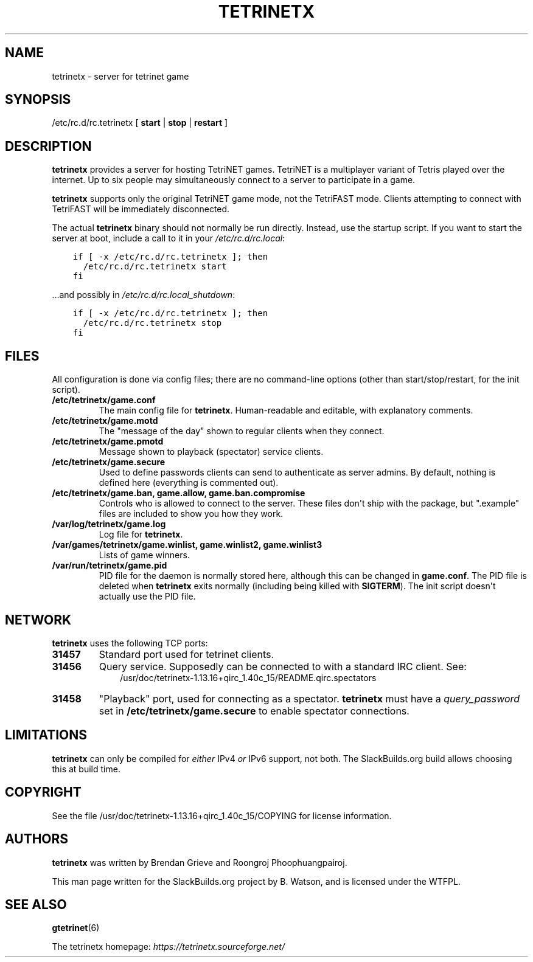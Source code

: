.\" Man page generated from reStructuredText.
.
.
.nr rst2man-indent-level 0
.
.de1 rstReportMargin
\\$1 \\n[an-margin]
level \\n[rst2man-indent-level]
level margin: \\n[rst2man-indent\\n[rst2man-indent-level]]
-
\\n[rst2man-indent0]
\\n[rst2man-indent1]
\\n[rst2man-indent2]
..
.de1 INDENT
.\" .rstReportMargin pre:
. RS \\$1
. nr rst2man-indent\\n[rst2man-indent-level] \\n[an-margin]
. nr rst2man-indent-level +1
.\" .rstReportMargin post:
..
.de UNINDENT
. RE
.\" indent \\n[an-margin]
.\" old: \\n[rst2man-indent\\n[rst2man-indent-level]]
.nr rst2man-indent-level -1
.\" new: \\n[rst2man-indent\\n[rst2man-indent-level]]
.in \\n[rst2man-indent\\n[rst2man-indent-level]]u
..
.TH "TETRINETX" 6 "2023-02-13" "1.13.16+qirc_1.40c_15" "SlackBuilds.org"
.SH NAME
tetrinetx \- server for tetrinet game
.\" RST source for tetrinetx(6) man page. Convert with:
.
.\" rst2man.py tetrinetx.rst > tetrinetx.6
.
.SH SYNOPSIS
.sp
/etc/rc.d/rc.tetrinetx [ \fBstart\fP | \fBstop\fP | \fBrestart\fP ]
.SH DESCRIPTION
.sp
\fBtetrinetx\fP provides a server for hosting TetriNET games. TetriNET
is a multiplayer variant of Tetris played over the internet. Up to
six people may simultaneously connect to a server to participate in
a game.
.sp
\fBtetrinetx\fP supports only the original TetriNET game mode, not the
TetriFAST mode. Clients attempting to connect with TetriFAST will be
immediately disconnected.
.sp
The actual \fBtetrinetx\fP binary should not normally be run
directly. Instead, use the startup script. If you want to start the
server at boot, include a call to it in your \fI/etc/rc.d/rc.local\fP:
.INDENT 0.0
.INDENT 3.5
.sp
.nf
.ft C
if [ \-x /etc/rc.d/rc.tetrinetx ]; then
  /etc/rc.d/rc.tetrinetx start
fi
.ft P
.fi
.UNINDENT
.UNINDENT
.sp
\&...and possibly in \fI/etc/rc.d/rc.local_shutdown\fP:
.INDENT 0.0
.INDENT 3.5
.sp
.nf
.ft C
if [ \-x /etc/rc.d/rc.tetrinetx ]; then
  /etc/rc.d/rc.tetrinetx stop
fi
.ft P
.fi
.UNINDENT
.UNINDENT
.SH FILES
.sp
All configuration is done via config files; there are no command\-line
options (other than start/stop/restart, for the init script).
.INDENT 0.0
.TP
.B /etc/tetrinetx/game.conf
The main config file for \fBtetrinetx\fP\&. Human\-readable and editable,
with explanatory comments.
.TP
.B /etc/tetrinetx/game.motd
The "message of the day" shown to regular clients when they connect.
.TP
.B /etc/tetrinetx/game.pmotd
Message shown to playback (spectator) service clients.
.TP
.B /etc/tetrinetx/game.secure
Used to define passwords clients can send to authenticate as server
admins. By default, nothing is defined here (everything is commented out).
.TP
.B /etc/tetrinetx/game.ban, game.allow, game.ban.compromise
Controls who is allowed to connect to the server. These files don\(aqt
ship with the package, but ".example" files are included to show you
how they work.
.TP
.B /var/log/tetrinetx/game.log
Log file for \fBtetrinetx\fP\&.
.TP
.B /var/games/tetrinetx/game.winlist, game.winlist2, game.winlist3
Lists of game winners.
.TP
.B /var/run/tetrinetx/game.pid
PID file for the daemon is normally stored here, although this can be
changed in \fBgame.conf\fP\&. The PID file is deleted when \fBtetrinetx\fP
exits normally (including being killed with \fBSIGTERM\fP).
The init script doesn\(aqt actually use the PID file.
.UNINDENT
.SH NETWORK
.sp
\fBtetrinetx\fP uses the following TCP ports:
.INDENT 0.0
.TP
.B 31457
Standard port used for tetrinet clients.
.TP
.B 31456
Query service. Supposedly can be connected to with a standard IRC client.
See:
.INDENT 7.0
.INDENT 3.5
/usr/doc/tetrinetx\-1.13.16+qirc_1.40c_15/README.qirc.spectators
.UNINDENT
.UNINDENT
.TP
.B 31458
"Playback" port, used for connecting as a spectator. \fBtetrinetx\fP must
have a \fIquery_password\fP set in \fB/etc/tetrinetx/game.secure\fP to enable
spectator connections.
.UNINDENT
.SH LIMITATIONS
.sp
\fBtetrinetx\fP can only be compiled for \fIeither\fP IPv4 \fIor\fP IPv6
support, not both. The SlackBuilds.org build allows choosing this at
build time.
.SH COPYRIGHT
.sp
See the file /usr/doc/tetrinetx\-1.13.16+qirc_1.40c_15/COPYING for license information.
.SH AUTHORS
.sp
\fBtetrinetx\fP was written by Brendan Grieve and Roongroj Phoophuangpairoj.
.sp
This man page written for the SlackBuilds.org project
by B. Watson, and is licensed under the WTFPL.
.SH SEE ALSO
.sp
\fBgtetrinet\fP(6)
.sp
The tetrinetx homepage: \fI\%https://tetrinetx.sourceforge.net/\fP
.\" Generated by docutils manpage writer.
.
